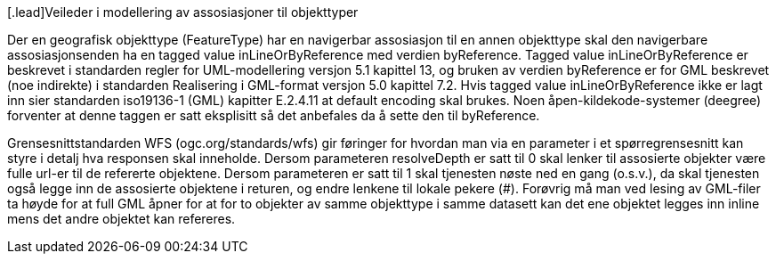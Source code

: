 [.lead]Veileder i modellering av assosiasjoner til objekttyper

//Versjon 2024-08-27

Der en geografisk objekttype (FeatureType) har en navigerbar assosiasjon til en annen objekttype skal den navigerbare assosiasjonsenden ha en tagged value inLineOrByReference med verdien byReference.
Tagged value inLineOrByReference er beskrevet i standarden regler for UML-modellering versjon 5.1 kapittel 13, og bruken av verdien byReference er for GML beskrevet (noe indirekte) i standarden Realisering i GML-format versjon 5.0 kapittel 7.2.
Hvis tagged value inLineOrByReference ikke er lagt inn sier standarden iso19136-1 (GML) kapitter E.2.4.11 at default encoding skal brukes. Noen åpen-kildekode-systemer (deegree) forventer at denne taggen er satt eksplisitt så det anbefales da å sette den til byReference.

Grensesnittstandarden WFS (ogc.org/standards/wfs) gir føringer for hvordan man via en parameter i et spørregrensesnitt kan styre i detalj hva responsen skal inneholde. 
Dersom parameteren resolveDepth er satt til 0 skal lenker til assosierte objekter være fulle url-er til de refererte objektene. 
Dersom parameteren er satt til 1 skal tjenesten nøste ned en gang (o.s.v.), da skal tjenesten også legge inn de assosierte objektene i returen, og endre lenkene til lokale pekere (#).
Forøvrig må man ved lesing av GML-filer ta høyde for at full GML åpner for at for to objekter av samme objekttype i samme datasett kan det ene objektet legges inn inline mens det andre objektet kan refereres.

<<<
